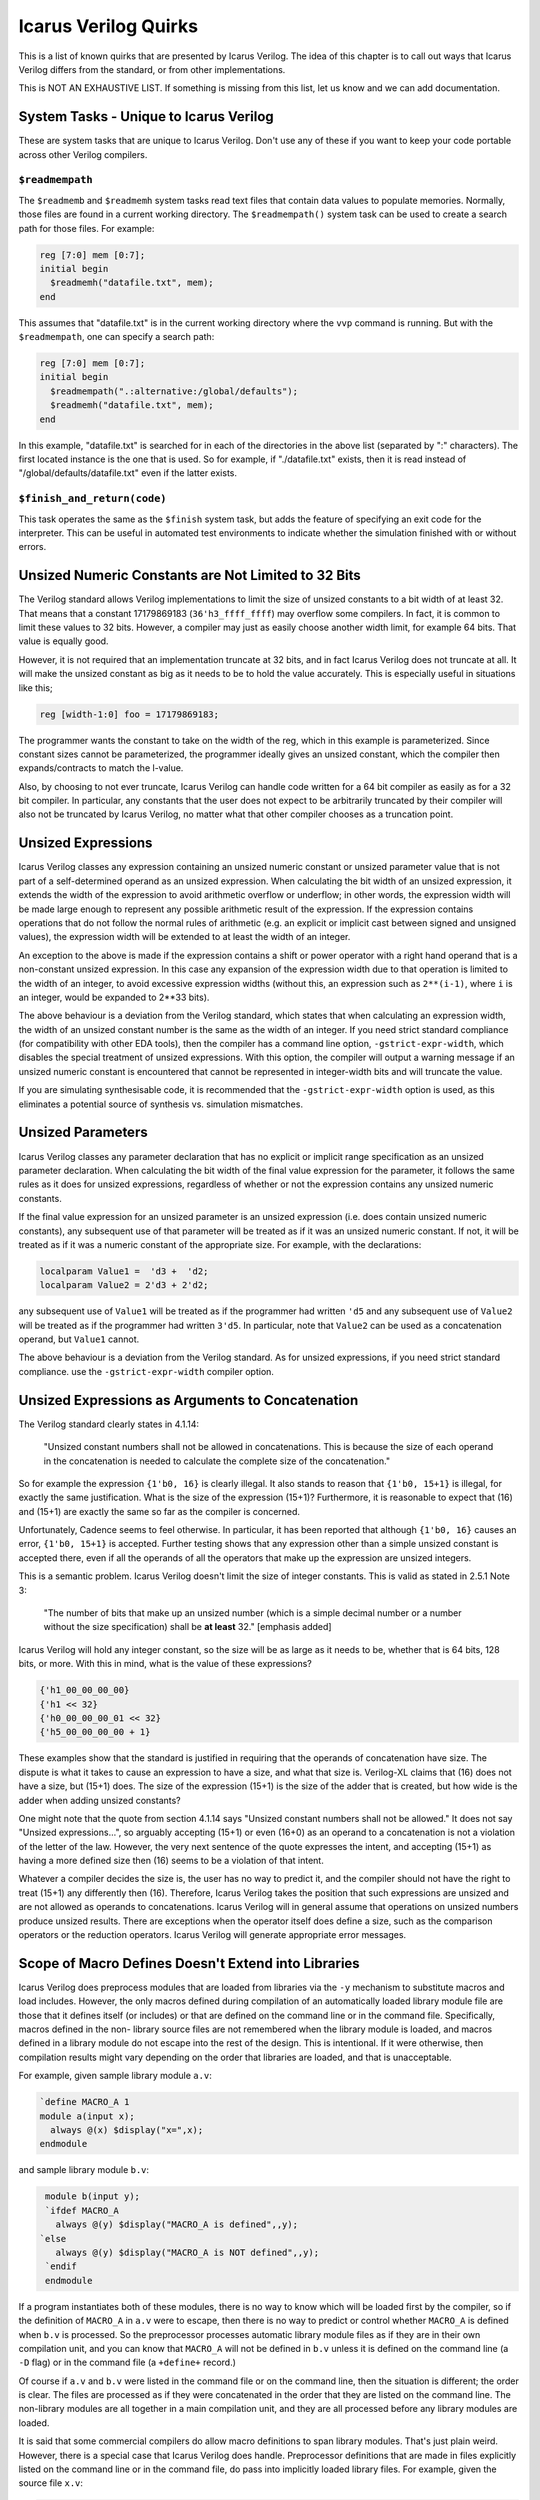 
Icarus Verilog Quirks
=====================

This is a list of known quirks that are presented by Icarus Verilog. The idea
of this chapter is to call out ways that Icarus Verilog differs from the
standard, or from other implementations.

This is NOT AN EXHAUSTIVE LIST. If something is missing from this list, let us
know and we can add documentation.

System Tasks - Unique to Icarus Verilog
---------------------------------------

These are system tasks that are unique to Icarus Verilog. Don't use any of
these if you want to keep your code portable across other Verilog compilers.

``$readmempath``
^^^^^^^^^^^^^^^^

The ``$readmemb`` and ``$readmemh`` system tasks read text files that contain
data values to populate memories. Normally, those files are found in a current
working directory. The ``$readmempath()`` system task can be used to create a
search path for those files. For example:

.. code-block:: verilog

  reg [7:0] mem [0:7];
  initial begin
    $readmemh("datafile.txt", mem);
  end

This assumes that "datafile.txt" is in the current working directory where
the ``vvp`` command is running. But with the ``$readmempath``, one can specify
a search path:

.. code-block:: verilog

  reg [7:0] mem [0:7];
  initial begin
    $readmempath(".:alternative:/global/defaults");
    $readmemh("datafile.txt", mem);
  end

In this example, "datafile.txt" is searched for in each of the directories
in the above list (separated by ":" characters). The first located instance
is the one that is used. So for example, if "./datafile.txt" exists, then it
is read instead of "/global/defaults/datafile.txt" even if the latter exists.

``$finish_and_return(code)``
^^^^^^^^^^^^^^^^^^^^^^^^^^^^

This task operates the same as the ``$finish`` system task, but adds the
feature of specifying an exit code for the interpreter. This can be useful in
automated test environments to indicate whether the simulation finished with
or without errors.

Unsized Numeric Constants are Not Limited to 32 Bits
----------------------------------------------------

The Verilog standard allows Verilog implementations to limit the size of
unsized constants to a bit width of at least 32. That means that a constant
17179869183 (``36'h3_ffff_ffff``) may overflow some compilers. In fact, it
is common to limit these values to 32 bits. However, a compiler may just as
easily choose another width limit, for example 64 bits. That value is
equally good.

However, it is not required that an implementation truncate at 32 bits, and
in fact Icarus Verilog does not truncate at all. It will make the unsized
constant as big as it needs to be to hold the value accurately. This is
especially useful in situations like this;

.. code-block:: verilog

 reg [width-1:0] foo = 17179869183;

The programmer wants the constant to take on the width of the reg, which in
this example is parameterized. Since constant sizes cannot be parameterized,
the programmer ideally gives an unsized constant, which the compiler then
expands/contracts to match the l-value.

Also, by choosing to not ever truncate, Icarus Verilog can handle code written
for a 64 bit compiler as easily as for a 32 bit compiler. In particular, any
constants that the user does not expect to be arbitrarily truncated by their
compiler will also not be truncated by Icarus Verilog, no matter what that
other compiler chooses as a truncation point.

Unsized Expressions
-------------------

Icarus Verilog classes any expression containing an unsized numeric constant
or unsized parameter value that is not part of a self-determined operand as
an unsized expression. When calculating the bit width of an unsized expression,
it extends the width of the expression to avoid arithmetic overflow or
underflow; in other words, the expression width will be made large enough to
represent any possible arithmetic result of the expression. If the expression
contains operations that do not follow the normal rules of arithmetic (e.g. an
explicit or implicit cast between signed and unsigned values), the expression
width will be extended to at least the width of an integer.

An exception to the above is made if the expression contains a shift or power
operator with a right hand operand that is a non-constant unsized expression.
In this case any expansion of the expression width due to that operation is
limited to the width of an integer, to avoid excessive expression widths
(without this, an expression such as ``2**(i-1)``, where ``i`` is an integer,
would be expanded to 2\**33 bits).

The above behaviour is a deviation from the Verilog standard, which states
that when calculating an expression width, the width of an unsized constant
number is the same as the width of an integer. If you need strict standard
compliance (for compatibility with other EDA tools), then the compiler has
a command line option, ``-gstrict-expr-width``, which disables the special
treatment of unsized expressions. With this option, the compiler will output
a warning message if an unsized numeric constant is encountered that cannot
be represented in integer-width bits and will truncate the value.

If you are simulating synthesisable code, it is recommended that the
``-gstrict-expr-width`` option is used, as this eliminates a potential
source of synthesis vs. simulation mismatches.

Unsized Parameters
------------------

Icarus Verilog classes any parameter declaration that has no explicit or
implicit range specification as an unsized parameter declaration. When
calculating the bit width of the final value expression for the parameter,
it follows the same rules as it does for unsized expressions, regardless of
whether or not the expression contains any unsized numeric constants.

If the final value expression for an unsized parameter is an unsized
expression (i.e. does contain unsized numeric constants), any subsequent use
of that parameter will be treated as if it was an unsized numeric constant.
If not, it will be treated as if it was a numeric constant of the appropriate
size. For example, with the declarations:

.. code-block:: verilog

  localparam Value1 =  'd3 +  'd2;
  localparam Value2 = 2'd3 + 2'd2;

any subsequent use of ``Value1`` will be treated as if the programmer had
written ``'d5`` and any subsequent use of ``Value2`` will be treated as if
the programmer had written ``3'd5``. In particular, note that ``Value2`` can
be used as a concatenation operand, but ``Value1`` cannot.

The above behaviour is a deviation from the Verilog standard. As for
unsized expressions, if you need strict standard compliance. use the
``-gstrict-expr-width`` compiler option.

Unsized Expressions as Arguments to Concatenation
-------------------------------------------------

The Verilog standard clearly states in 4.1.14:

  "Unsized constant numbers shall not be allowed in  concatenations. This
  is because the size of each  operand in the concatenation is needed to
  calculate the complete size of the concatenation."

So for example the expression ``{1'b0, 16}`` is clearly illegal. It also stands
to reason that ``{1'b0, 15+1}`` is illegal, for exactly the same justification.
What is the size of the expression (15+1)? Furthermore, it is reasonable to
expect that (16) and (15+1) are exactly the same so far as the compiler is
concerned.

Unfortunately, Cadence seems to feel otherwise. In particular, it has been
reported that although ``{1'b0, 16}`` causes an error, ``{1'b0, 15+1}`` is
accepted. Further testing shows that any expression other than a simple
unsized constant is accepted there, even if all the operands of all the
operators that make up the expression are unsized integers.

This is a semantic problem. Icarus Verilog doesn't limit the size of integer
constants. This is valid as stated in 2.5.1 Note 3:

  "The number of bits that make up an unsized number (which is a simple
  decimal number or a number without the size specification) shall be
  **at least** 32." [emphasis added]

Icarus Verilog will hold any integer constant, so the size will be as large as
it needs to be, whether that is 64 bits, 128 bits, or more. With this in mind,
what is the value of these expressions?

.. code-block:: verilog

  {'h1_00_00_00_00}
  {'h1 << 32}
  {'h0_00_00_00_01 << 32}
  {'h5_00_00_00_00 + 1}

These examples show that the standard is justified in requiring that the
operands of concatenation have size. The dispute is what it takes to cause
an expression to have a size, and what that size is. Verilog-XL claims that
(16) does not have a size, but (15+1) does. The size of the expression (15+1)
is the size of the adder that is created, but how wide is the adder when
adding unsized constants?

One might note that the quote from section 4.1.14 says "Unsized constant
numbers shall not be allowed." It does not say "Unsized expressions...", so
arguably accepting (15+1) or even (16+0) as an operand to a concatenation is
not a violation of the letter of the law. However, the very next sentence of
the quote expresses the intent, and accepting (15+1) as having a more defined
size then (16) seems to be a violation of that intent.

Whatever a compiler decides the size is, the user has no way to predict it,
and the compiler should not have the right to treat (15+1) any differently
then (16). Therefore, Icarus Verilog takes the position that such expressions
are unsized and are not allowed as operands to concatenations. Icarus Verilog
will in general assume that operations on unsized numbers produce unsized
results. There are exceptions when the operator itself does define a size,
such as the comparison operators or the reduction operators. Icarus Verilog
will generate appropriate error messages.

Scope of Macro Defines Doesn't Extend into Libraries
----------------------------------------------------

Icarus Verilog does preprocess modules that are loaded from libraries via the
``-y`` mechanism to substitute macros and load includes. However, the only
macros defined during compilation of an automatically loaded library module
file are those that it defines itself (or includes) or that are defined on the
command line or in the command file. Specifically, macros defined in the non-
library source files are not remembered when the library module is loaded, and
macros defined in a library module do not escape into the rest of the design.
This is intentional. If it were otherwise, then compilation results might vary
depending on the order that libraries are loaded, and that is unacceptable.

For example, given sample library module ``a.v``:

.. code-block:: verilog

  `define MACRO_A 1
  module a(input x);
    always @(x) $display("x=",x);
  endmodule

and sample library module ``b.v``:

.. code-block:: verilog

  module b(input y);
  `ifdef MACRO_A
    always @(y) $display("MACRO_A is defined",,y);
 `else
    always @(y) $display("MACRO_A is NOT defined",,y);
  `endif
  endmodule

If a program instantiates both of these modules, there is no way to know
which will be loaded first by the compiler, so if the definition of
``MACRO_A`` in ``a.v`` were to escape, then there is no way to predict or
control whether ``MACRO_A`` is defined when ``b.v`` is processed. So the
preprocessor processes automatic library module files as if they are in
their own compilation unit, and you can know that ``MACRO_A`` will not be
defined in ``b.v`` unless it is defined on the command line (a ``-D`` flag)
or in the command file (a ``+define+`` record.)

Of course if ``a.v`` and ``b.v`` were listed in the command file or on the
command line, then the situation is different; the order is clear. The files
are processed as if they were concatenated in the order that they are listed
on the command line. The non-library modules are all together in a main
compilation unit, and they are all processed before any library modules are
loaded.

It is said that some commercial compilers do allow macro definitions to span
library modules. That's just plain weird. However, there is a special case
that Icarus Verilog does handle. Preprocessor definitions that are made in
files explicitly listed on the command line or in the command file, do pass
into implicitly loaded library files. For example, given the source file
``x.v``:

.. code-block:: verilog

  module main;
    reg foo;
    b dut(foo);
  endmodule
  `define MACRO_A

and the library module file ``b.v`` described above, the situation is well
defined, assuming the ``x.v`` file is listed on the command line or in the
command file. The library module will receive the ``MACRO_A`` definition
from the last explicitly loaded source file. The position of the define of
``MACRO_A`` in the explicitly loaded source files does not matter, as all
explicitly loaded source files are preprocessed before any library files
are loaded.

Continuous Assign L-Values Can Implicit-Define Wires
----------------------------------------------------

The IEEE 1364-2001 standard, Section 3.5, lists the cases where nets may be
implicitly created. These include:

- identifier is a module port
- identifier is passed as a port to a primitive or module

This does not seem to include continuous assignment l-values (or r-values)
so the standard does not justify allowing implicit declarations of nets by
continuous assignment.

However, it has been reported that many Verilog compilers, including the big
name tools, do allow this. So, Icarus Verilog will allow it as well, as an
extension. If ``-gxtypes`` (the default) is used, this extension is enabled.
To turn off this behavior, use the ``-gno-xtypes`` flag.

Dumping Array Words (``$dumpvars``)
-----------------------------------

Icarus has the ability to dump individual array words. They are only dumped
when explicitly passed to $dumpvars. They are not dumped by default. For
example given the following:

.. code-block:: verilog

  module top;
    reg [7:0] array [2:0];
    initial begin
      $dumpvars(0, array[0], array[1]);
      ...
    end
  endmodule

``array[0]`` and ``array[1]`` will be dumped whenever they change value. They
will be displayed as an escaped identifier and GTKWave fully supports this.
Note that this is an implicitly created escaped identifier that could conflict
with an explicitly created escaped identifier. You can automate adding the
array word by adding an index definition

.. code-block:: verilog

  integer idx;

and replacing the previous $dumpvars statement with

.. code-block:: verilog

  for (idx = 0; idx < 2; idx = idx + 1) $dumpvars(0, array[idx]);

This will produce the same results as the previous example, but it is much
easier to specify/change which elements are to be dumped. One important note
regarding this syntax. Most system tasks/functions keep the variable selection
(for this case it is a variable array word selection) context. If ``$dumpvars``
did this then all callback created would point to this element and would use
the same index which for the example above would have the value 2. This is
certainly not what is desired and for this special case when ``$dumpvars``
executes it uses the current index value to create a constant array selection
and that is monitored instead of the original variable selection.

Referencing Declarations Within an Unnamed Generate Block
---------------------------------------------------------

The IEEE 1364-2005 standard permits generate blocks to be unnamed, but states:

  "If the generate block selected for instantiation is not named, it still
  creates a scope; but the declarations within it cannot be referenced using
  hierarchical names other than from within the hierarchy instantiated by the
  generate block itself."

The standard later defines a scheme for automatically naming the unnamed
scopes for use with external interfaces.

Icarus Verilog implements the defined automatic naming scheme, but does not
prevent the automatically generated names being used in a hierarchical
reference. This behaviour is harmless - the automatically generated names are
guaranteed to be unique within the enclosing scope, so there is no possibility
of confusion with explicit scope names. However, to maintain code portability,
it is recommended that this behavior is not exploited.

``%g/%G`` Format Specifiers
---------------------------

In the IEEE 1364-2001 standard there is a general statement that the real
number format specifiers will use the full formatting capabilities of C.
This is then followed by an example that describes ``%10.3g``. The example
description would be correct for the ``%e`` format specifier which should
always have three fractional digits, but the ``%g`` format specifier does
not work that way. For it the ``.3`` specifies that there will be three
significant digits. What this means is that ``%g`` will always produce one
less significant digit than ``%e`` and will only match the output from ``%f``
for certain values. For example:

.. code-block:: verilog

  module top_level;
    real rval;
    initial begin
      rval = 1234567890;
      $display("This is g and e: %10.3g, %10.3e.", rval, rval);
      rval = 0.1234567890;
      $display("This is g and f: %10.3g, %10.3f.", rval, rval);
      rval = 1.234567890;
      $display("This is more g and f: %10.3g, %10.3f.", rval, rval);
    end
  endmodule // top_level

will produce the following output:

.. code-block:: verilog

 This is g and e:   1.23e+09,  1.235e+09.
 This is g and f:      0.123,      0.123.
 This is more g and f:       1.23,      1.235.

``%v`` Format Specifier Can Display Vectors
-------------------------------------------

The IEEE 1364-2005 standard limits the ``%v`` specifier in display strings to
work only with a single bit. Icarus Verilog extends that to support displaying
the strength of vectors. The output is a strength specifier for each bit of the
vector, with underscore characters separating each bit, e.g. ``St0_St1_Pu1_HiZ``.
Most other tools will just print the strength of the least significant bit of
a vector, so this may give different output results for code that otherwise
works fine.

Assign/Deassign and Force/Release of Bit/Part Selects
-----------------------------------------------------

Icarus Verilog allows as an extension the assign/deassign and force/release
of variable bit and part selects in certain cases. This allows the Verilog
test bench writer to assign/deassign for example single bits of a variable
(register, etc.). Other tools will report this as an error.

``repeat`` Statement is Sign Aware
----------------------------------

The standard does not specify what to do for this case, but it does say what
a repeat event control should do. In Icarus Verilog the ``repeat`` statement
is consistent with the repeat event control definition. If the argument is
signed and is a negative value this will be treated the same as an argument
value of 0.
